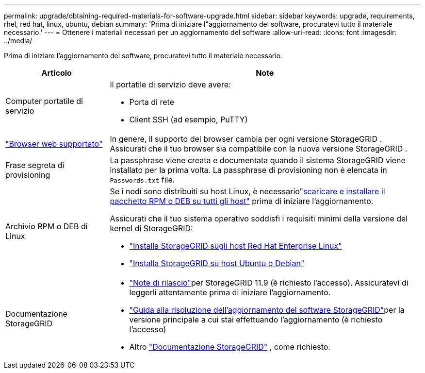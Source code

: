 ---
permalink: upgrade/obtaining-required-materials-for-software-upgrade.html 
sidebar: sidebar 
keywords: upgrade, requirements, rhel, red hat, linux, ubuntu, debian 
summary: 'Prima di iniziare l"aggiornamento del software, procuratevi tutto il materiale necessario.' 
---
= Ottenere i materiali necessari per un aggiornamento del software
:allow-uri-read: 
:icons: font
:imagesdir: ../media/


[role="lead"]
Prima di iniziare l'aggiornamento del software, procuratevi tutto il materiale necessario.

[cols="1a,3a"]
|===
| Articolo | Note 


 a| 
Computer portatile di servizio
 a| 
Il portatile di servizio deve avere:

* Porta di rete
* Client SSH (ad esempio, PuTTY)




 a| 
link:../admin/web-browser-requirements.html["Browser web supportato"]
 a| 
In genere, il supporto del browser cambia per ogni versione StorageGRID .  Assicurati che il tuo browser sia compatibile con la nuova versione StorageGRID .



 a| 
Frase segreta di provisioning
 a| 
La passphrase viene creata e documentata quando il sistema StorageGRID viene installato per la prima volta. La passphrase di provisioning non è elencata in `Passwords.txt` file.



 a| 
Archivio RPM o DEB di Linux
 a| 
Se i nodi sono distribuiti su host Linux, è necessariolink:linux-installing-rpm-or-deb-package-on-all-hosts.html["scaricare e installare il pacchetto RPM o DEB su tutti gli host"] prima di iniziare l'aggiornamento.

Assicurati che il tuo sistema operativo soddisfi i requisiti minimi della versione del kernel di StorageGRID:

* link:../rhel/installing-linux.html["Installa StorageGRID sugli host Red Hat Enterprise Linux"]
* link:../ubuntu/installing-linux.html["Installa StorageGRID su host Ubuntu o Debian"]




 a| 
Documentazione StorageGRID
 a| 
* link:../release-notes/index.html["Note di rilascio"]per StorageGRID 11.9 (è richiesto l'accesso). Assicuratevi di leggerli attentamente prima di iniziare l'aggiornamento.
* https://kb.netapp.com/hybrid/StorageGRID/Maintenance/StorageGRID_11.9_software_upgrade_resolution_guide["Guida alla risoluzione dell'aggiornamento del software StorageGRID"^]per la versione principale a cui stai effettuando l'aggiornamento (è richiesto l'accesso)
* Altro https://docs.netapp.com/us-en/storagegrid-family/index.html["Documentazione StorageGRID"^] , come richiesto.


|===